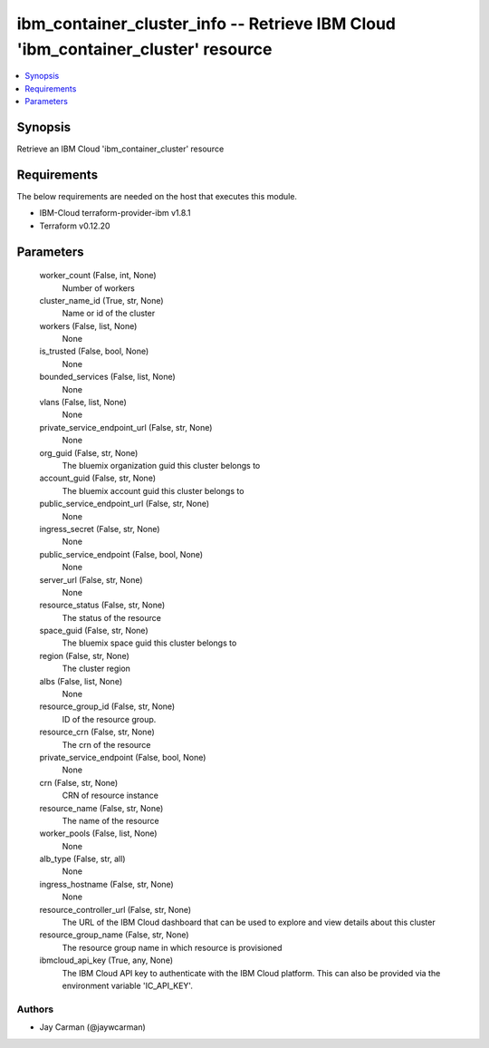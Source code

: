 
ibm_container_cluster_info -- Retrieve IBM Cloud 'ibm_container_cluster' resource
=================================================================================

.. contents::
   :local:
   :depth: 1


Synopsis
--------

Retrieve an IBM Cloud 'ibm_container_cluster' resource



Requirements
------------
The below requirements are needed on the host that executes this module.

- IBM-Cloud terraform-provider-ibm v1.8.1
- Terraform v0.12.20



Parameters
----------

  worker_count (False, int, None)
    Number of workers


  cluster_name_id (True, str, None)
    Name or id of the cluster


  workers (False, list, None)
    None


  is_trusted (False, bool, None)
    None


  bounded_services (False, list, None)
    None


  vlans (False, list, None)
    None


  private_service_endpoint_url (False, str, None)
    None


  org_guid (False, str, None)
    The bluemix organization guid this cluster belongs to


  account_guid (False, str, None)
    The bluemix account guid this cluster belongs to


  public_service_endpoint_url (False, str, None)
    None


  ingress_secret (False, str, None)
    None


  public_service_endpoint (False, bool, None)
    None


  server_url (False, str, None)
    None


  resource_status (False, str, None)
    The status of the resource


  space_guid (False, str, None)
    The bluemix space guid this cluster belongs to


  region (False, str, None)
    The cluster region


  albs (False, list, None)
    None


  resource_group_id (False, str, None)
    ID of the resource group.


  resource_crn (False, str, None)
    The crn of the resource


  private_service_endpoint (False, bool, None)
    None


  crn (False, str, None)
    CRN of resource instance


  resource_name (False, str, None)
    The name of the resource


  worker_pools (False, list, None)
    None


  alb_type (False, str, all)
    None


  ingress_hostname (False, str, None)
    None


  resource_controller_url (False, str, None)
    The URL of the IBM Cloud dashboard that can be used to explore and view details about this cluster


  resource_group_name (False, str, None)
    The resource group name in which resource is provisioned


  ibmcloud_api_key (True, any, None)
    The IBM Cloud API key to authenticate with the IBM Cloud platform. This can also be provided via the environment variable 'IC_API_KEY'.













Authors
~~~~~~~

- Jay Carman (@jaywcarman)

